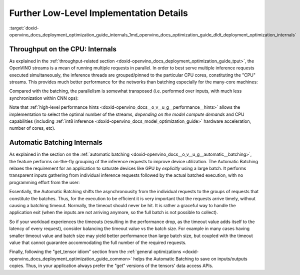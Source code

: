 .. index:: pair: page; Further Low-Level Implementation Details
.. _doxid-openvino_docs_deployment_optimization_guide_internals:


Further Low-Level Implementation Details
========================================

:target:`doxid-openvino_docs_deployment_optimization_guide_internals_1md_openvino_docs_optimization_guide_dldt_deployment_optimization_internals`

Throughput on the CPU: Internals
~~~~~~~~~~~~~~~~~~~~~~~~~~~~~~~~

As explained in the :ref:`throughput-related section <doxid-openvino_docs_deployment_optimization_guide_tput>`, the OpenVINO streams is a mean of running multiple requests in parallel. In order to best serve multiple inference requests executed simultaneously, the inference threads are grouped/pinned to the particular CPU cores, constituting the "CPU" streams. This provides much better performance for the networks than batching especially for the many-core machines:

.. image:: cpu_streams_explained_1.png

Compared with the batching, the parallelism is somewhat transposed (i.e. performed over inputs, with much less synchronization within CNN ops):

.. image:: cpu_streams_explained.png

Note that :ref:`high-level performance hints <doxid-openvino_docs__o_v__u_g__performance__hints>` allows the implementation to select the optimal number of the streams, *depending on the model compute demands* and CPU capabilities (including :ref:`int8 inference <doxid-openvino_docs_model_optimization_guide>` hardware acceleration, number of cores, etc).

Automatic Batching Internals
~~~~~~~~~~~~~~~~~~~~~~~~~~~~

As explained in the section on the :ref:`automatic batching <doxid-openvino_docs__o_v__u_g__automatic__batching>`, the feature performs on-the-fly grouping of the inference requests to improve device utilization. The Automatic Batching relaxes the requirement for an application to saturate devices like GPU by *explicitly* using a large batch. It performs transparent inputs gathering from individual inference requests followed by the actual batched execution, with no programming effort from the user:

.. image:: BATCH_device.PNG

Essentially, the Automatic Batching shifts the asynchronousity from the individual requests to the groups of requests that constitute the batches. Thus, for the execution to be efficient it is very important that the requests arrive timely, without causing a batching timeout. Normally, the timeout should never be hit. It is rather a graceful way to handle the application exit (when the inputs are not arriving anymore, so the full batch is not possible to collect).

So if your workload experiences the timeouts (resulting in the performance drop, as the timeout value adds itself to the latency of every request), consider balancing the timeout value vs the batch size. For example in many cases having smaller timeout value and batch size may yield better performance than large batch size, but coupled with the timeout value that cannot guarantee accommodating the full number of the required requests.

Finally, following the "get_tensor idiom" section from the :ref:`general optimizations <doxid-openvino_docs_deployment_optimization_guide_common>` helps the Automatic Batching to save on inputs/outputs copies. Thus, in your application always prefer the "get" versions of the tensors' data access APIs.

